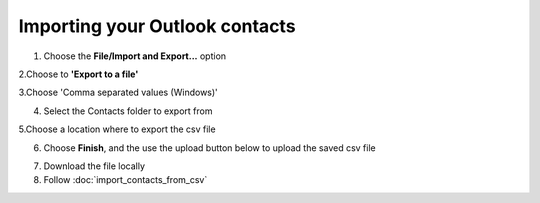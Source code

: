 Importing your Outlook contacts
===============================

1. Choose the **File/Import and Export...** option

.. image:: /_static/export-contacts.png

2.Choose to **'Export to a file'**

.. image:: /_static/export-contacts1.png

3.Choose 'Comma separated values (Windows)'

.. image:: /_static/export-contacts2.png

4. Select the Contacts folder to export from

.. image:: /_static/export-contacts3.png

5.Choose a location where to export the csv file

.. image:: /_static/export-contacts4.png

6. Choose **Finish**, and the use the upload button below to upload the saved csv file

.. image:: /_static/export-contacts5.png

7. Download the file locally
8. Follow :doc:`import_contacts_from_csv`

				